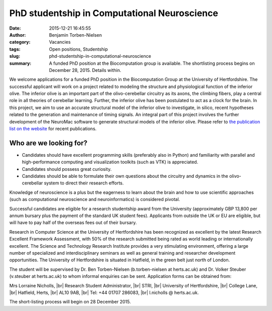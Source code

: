 PhD studentship in Computational Neuroscience
#############################################
:date: 2015-12-21 16:45:55
:author: Benjamin Torben-Nielsen
:category: Vacancies
:tags: Open positions, Studentship
:slug: phd-studentship-in-computational-neuroscience
:summary: A funded PhD position at the Biocomputation group is available. The shortlisting process begins on December 28, 2015. Details within.

We welcome applications for a funded PhD position in the Biocomputation Group at the University of Hertfordshire. The successful applicant will work on a project related to modeling the structure and physiological function of the inferior olive. The inferior olive is an important part of the olivo-cerebellar circuitry as its axons, the climbing fibers, play a central role in all theories of cerebellar learning. Further, the inferior olive has been postulated to act as a clock for the brain. In this project, we aim to use an accurate structural model of the inferior olive to investigate, in silico, recent hypotheses related to the generation and maintenance of timing signals. An integral part of this project involves the further development of the NeuroMac software to generate structural models of the inferior olive. Please refer to `the publication list on the website <http://biocomputation.herts.ac.uk/pages/04-publications-current.html>`__ for recent publications.

Who are we looking for?
-----------------------

- Candidates should have excellent programming skills (preferably also in Python) and familiarity with parallel and high-performance computing and visualization toolkits (such as VTK) is appreciated.
- Candidates should possess great curiosity.
- Candidates should be able to formulate their own questions about the circuitry and dynamics in the olivo-cerebellar system to direct their research efforts. 

Knowledge of neuroscience is a plus but the eagerness to learn about the brain and how to use scientific approaches (such as computational neuroscience and neuroinformatics) is considered pivotal.

Successful candidates are eligible for a research studentship award from the University (approximately GBP 13,800 per annum bursary plus the payment of the standard UK student fees). Applicants from outside the UK or EU are eligible, but will have to pay half of the overseas fees out of their bursary. 

Research in Computer Science at the University of Hertfordshire has been recognized as excellent by the latest Research Excellent Framework Assessment, with 50% of the research submitted being rated as world leading or internationally excellent. The Science and Technology Research Institute provides a very stimulating environment, offering a large number of specialized and interdisciplinary seminars as well as general training and researcher development opportunities. The University of Hertfordshire is situated in Hatfield, in the green belt just north of London.

The student will be supervised by Dr. Ben Torben-Nielsen (b.torben-nielsen at herts.ac.uk) and Dr. Volker Steuber (v.steuber at herts.ac.uk) to whom informal enquiries can be sent. Application forms can be obtained from:

Mrs Lorraine Nicholls, |br|
Research Student Administrator, |br|
STRI, |br|
University of Hertfordshire, |br|
College Lane, |br|
Hatfield, Herts, |br|
AL10 9AB, |br|
Tel: +44 01707 286083, |br|
l.nicholls @ herts.ac.uk.

The short-listing process will begin on 28 December 2015.

.. |br| raw:: html

    <br />
